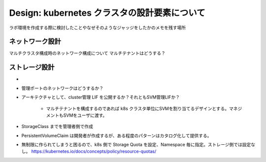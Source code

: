 ==============================================================
Design: kubernetes クラスタの設計要素について
==============================================================

ラボ環境を作成する際に検討したことやなぜそのようなジャッジをしたかのメモを残す場所

ネットワーク設計
==============================================================

マルチクラスタ構成時のネットワーク構成について
マルチテナントはどうする？


ストレージ設計
==============================================================

* 
* 管理ポートのネットワークはどうするか？
* アーキテクチャとして、cluster管理 LIF を公開するか？それともSVM管理LIFか？

    * マルチテナントを構成するのであれば k8s クラスタ単位にSVMを割り当てるデザインとする。マネジメントもSVMをユーザに渡す。

* StorageClass までを管理者側で作成
* PersistentVolumeClaim は開発者が作成するが、ある程度のパターンはカタログ化して提供する。
* 無制限に作られてしまうと困るので、k8s 側で Storage Quota を設定、Namespace 毎に指定。ストレージ側では設定なし。 https://kubernetes.io/docs/concepts/policy/resource-quotas/

